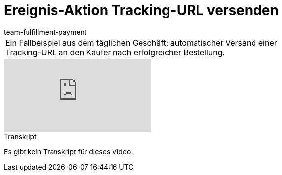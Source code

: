 = Ereignis-Aktion Tracking-URL versenden
:page-index: false
:id: ULMVFLF
:author: team-fulfillment-payment

//tag::einleitung[]
[cols="2, 1" grid=none]
|===
|Ein Fallbeispiel aus dem täglichen Geschäft: automatischer Versand einer Tracking-URL an den Käufer nach erfolgreicher Bestellung.
|

|===
//end::einleitung[]

video::80182616[vimeo]

// tag::transkript[]
[.collapseBox]
.Transkript
--
Es gibt kein Transkript für dieses Video.
--
//end::transkript[]
